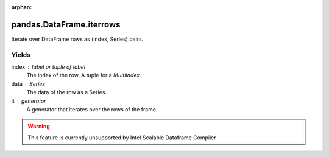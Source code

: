 .. _pandas.DataFrame.iterrows:

:orphan:

pandas.DataFrame.iterrows
*************************

Iterate over DataFrame rows as (index, Series) pairs.

Yields
------

index : label or tuple of label
    The index of the row. A tuple for a `MultiIndex`.
data : Series
    The data of the row as a Series.

it : generator
    A generator that iterates over the rows of the frame.



.. warning::
    This feature is currently unsupported by Intel Scalable Dataframe Compiler

